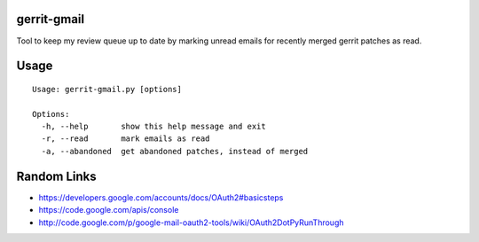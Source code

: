 gerrit-gmail
============

Tool to keep my review queue up to date by marking unread emails for recently merged gerrit patches as read.

Usage
=====

::

    Usage: gerrit-gmail.py [options]
    
    Options:
      -h, --help       show this help message and exit
      -r, --read       mark emails as read
      -a, --abandoned  get abandoned patches, instead of merged



Random Links
============

* https://developers.google.com/accounts/docs/OAuth2#basicsteps
* https://code.google.com/apis/console
* http://code.google.com/p/google-mail-oauth2-tools/wiki/OAuth2DotPyRunThrough
